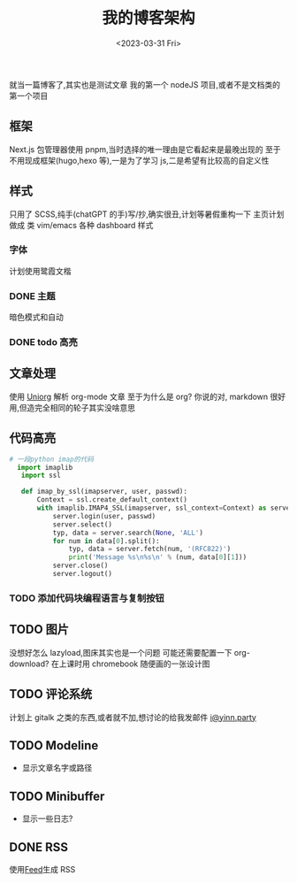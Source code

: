 #+TITLE: 我的博客架构
#+DATE:<2023-03-31 Fri>
#+category: Blog
#+tags: test
就当一篇博客了,其实也是测试文章
我的第一个 nodeJS 项目,或者不是文档类的第一个项目
** 框架
Next.js
包管理器使用 pnpm,当时选择的唯一理由是它看起来是最晚出现的
至于不用现成框架(hugo,hexo 等),一是为了学习 js,二是希望有比较高的自定义性
** 样式
只用了 SCSS,纯手(chatGPT 的手)写/抄,确实很丑,计划等暑假重构一下
主页计划做成 类 vim/emacs 各种 dashboard 样式
*** 字体
计划使用鹭霞文楷

*** DONE 主题
CLOSED: [2023-05-10 Wed 22:17]
暗色模式和自动
*** DONE todo 高亮
CLOSED: [2023-04-17 Mon 21:18]
** 文章处理
使用 [[https://github.com/rasendubi/uniorg][Uniorg]] 解析 org-mode 文章
至于为什么是 org?
你说的对, markdown 很好用,但造完全相同的轮子其实没啥意思
** 代码高亮

#+begin_src python 
# 一段python imap的代码
  import imaplib
   import ssl

   def imap_by_ssl(imapserver, user, passwd):
       Context = ssl.create_default_context()
       with imaplib.IMAP4_SSL(imapserver, ssl_context=Context) as server:
           server.login(user, passwd)
           server.select()
           typ, data = server.search(None, 'ALL')
           for num in data[0].split():
               typ, data = server.fetch(num, '(RFC822)')
               print('Message %s\n%s\n' % (num, data[0][1]))
           server.close()
           server.logout()
#+end_src

*** TODO 添加代码块编程语言与复制按钮

** TODO 图片
没想好怎么 lazyload,图床其实也是一个问题
可能还需要配置一下 org-download?
在上课时用 chromebook 随便画的一张设计图

** TODO 评论系统
计划上 gitalk 之类的东西,或者就不加,想讨论的给我发邮件
[[mailto:i@yinn.party][i@yinn.party]]

** TODO Modeline
+ 显示文章名字或路径

** TODO Minibuffer
+ 显示一些日志?
  
** DONE RSS
CLOSED: [2023-04-16 Sun 22:21]
使用[[https://github.com/jpmonette/feed][Feed]]生成 RSS

